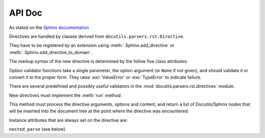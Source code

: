 =======
API Doc
=======

.. module:: ipython_directive
   :synopsis: API docs for the IPython directive.

As stated on the `Sphinx documentation
<http://www.sphinx-doc.org/en/master/extdev/markupapi.html#docutils.parsers.rst.Directive>`_

Directives are handled by classes derived from
``docutils.parsers.rst.Directive``.

They have to be registered by an extension using
:meth:`.Sphinx.add_directive` or :meth:`.Sphinx.add_directive_to_domain`.

.. module:: docutils.parsers.rst

.. class:: Directive

The markup syntax of the new directive is determined by the follow five class
attributes:

.. autoattribute:: required_arguments
.. autoattribute:: optional_arguments
.. autoattribute:: final_argument_whitespace
.. autoattribute:: option_spec

Option validator functions take a single parameter, the option argument
(or ``None`` if not given), and should validate it or convert it to the
proper form.  They raise :exc:`ValueError` or :exc:`TypeError` to indicate
failure.

There are several predefined and possibly useful validators in the
:mod:`docutils.parsers.rst.directives` module.

.. autoattribute:: has_content

New directives must implement the :meth:`run` method:

.. method:: run()

This method must process the directive arguments, options and content, and
return a list of Docutils/Sphinx nodes that will be inserted into the
document tree at the point where the directive was encountered.

Instance attributes that are always set on the directive are:

.. attribute:: name

   The directive name (useful when registering the same directive
   class under multiple names).

.. attribute:: arguments

   The arguments given to the directive, as a list.

.. attribute:: options

   The options given to the directive, as a dictionary mapping
   option names to validated/converted values.

.. attribute:: content

   The directive content, if given, as a :class:`.ViewList`.

.. attribute:: lineno

   The absolute line number on which the directive appeared. This
   is not always a useful value; use :attr:`srcline` instead.

.. attribute:: content_offset

   Internal offset of the directive content. Used when calling
``nested_parse`` (see below).

.. attribute:: block_text

   The string containing the entire directive.

.. attribute:: state
               state_machine

   The state and state machine which controls the parsing. Used for
   ``nested_parse``.


.. autosummary:: IPython.sphinx.ipython_directive.IPythonDirective
